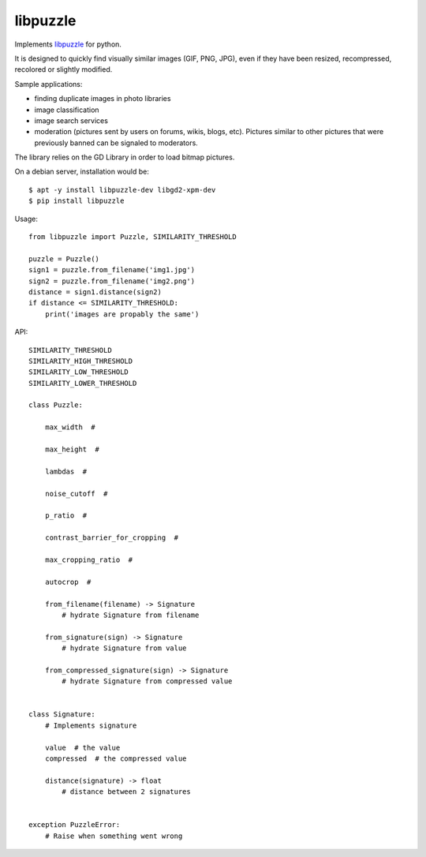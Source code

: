 libpuzzle
=========


Implements libpuzzle_ for python.

It is designed to quickly find visually similar images (GIF, PNG, JPG), even
if they have been resized, recompressed, recolored or slightly modified.

Sample applications:

* finding duplicate images in photo libraries
* image classification
* image search services
* moderation (pictures sent by users on forums, wikis, blogs, etc). Pictures
  similar to other pictures that were previously banned can be signaled to
  moderators.

The library relies on the GD Library in order to load bitmap pictures.

On a debian server, installation would be::

    $ apt -y install libpuzzle-dev libgd2-xpm-dev
    $ pip install libpuzzle


Usage::

    from libpuzzle import Puzzle, SIMILARITY_THRESHOLD

    puzzle = Puzzle()
    sign1 = puzzle.from_filename('img1.jpg')
    sign2 = puzzle.from_filename('img2.png')
    distance = sign1.distance(sign2)
    if distance <= SIMILARITY_THRESHOLD:
        print('images are propably the same')


API::

    SIMILARITY_THRESHOLD
    SIMILARITY_HIGH_THRESHOLD
    SIMILARITY_LOW_THRESHOLD
    SIMILARITY_LOWER_THRESHOLD

    class Puzzle:

        max_width  #

        max_height  #

        lambdas  #

        noise_cutoff  #

        p_ratio  #

        contrast_barrier_for_cropping  #

        max_cropping_ratio  #

        autocrop  #

        from_filename(filename) -> Signature
            # hydrate Signature from filename

        from_signature(sign) -> Signature
            # hydrate Signature from value

        from_compressed_signature(sign) -> Signature
            # hydrate Signature from compressed value


    class Signature:
        # Implements signature

        value  # the value
        compressed  # the compressed value

        distance(signature) -> float
            # distance between 2 signatures


    exception PuzzleError:
        # Raise when something went wrong

.. _libpuzzle: https://www.pureftpd.org/project/libpuzzle
